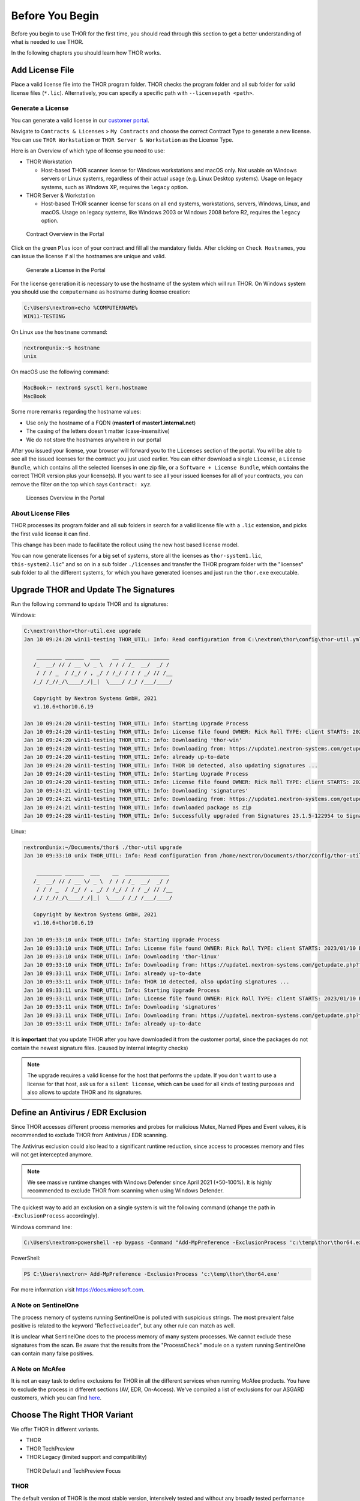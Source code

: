
Before You Begin
================

Before you begin to use THOR for the first time, you should read through
this section to get a better understanding of what is needed to use THOR.

In the following chapters you should learn how THOR works.

Add License File
----------------

Place a valid license file into the THOR program folder. THOR checks the
program folder and all sub folder for valid license files (``*.lic``).
Alternatively, you can specify a specific path with ``--licensepath <path>``.

Generate a License 
^^^^^^^^^^^^^^^^^^

You can generate a valid license in our `customer portal <https://portal.nextron-systems.com/>`__.

Navigate to ``Contracts & Licenses`` > ``My Contracts`` and choose the
correct Contract Type to generate a new license. You can use ``THOR Workstation`` 
or ``THOR Server & Workstation`` as the License Type.

Here is an Overview of which type of license you need to use:

* THOR Workstation

  - Host-based THOR scanner license for Windows workstations and macOS only.
    Not usable on Windows servers or Linux systems, regardless of their
    actual usage (e.g. Linux Desktop systems). Usage on legacy systems,
    such as Windows XP, requires the ``legacy`` option.

* THOR Server & Workstation

  - Host-based THOR scanner license for scans on all end systems, workstations,
    servers, Windows, Linux, and macOS. Usage on legacy systems, like Windows
    2003 or Windows 2008 before R2, requires the ``legacy`` option.

.. figure:: ../images/portal_contract_overview.png
   :alt: Contract Overview in the Portal

   Contract Overview in the Portal

Click on the green ``Plus`` icon of your contract and fill all the mandatory
fields. After clicking on ``Check Hostnames``, you can issue the license
if all the hostnames are unique and valid.

.. figure:: ../images/portal_generate_license.png
   :alt: Generate a License in the Portal

   Generate a License in the Portal

For the license generation it is necessary to use the hostname of the system
which will run THOR. On Windows system you should use the ``computername``
as hostname during license creation: 

.. code-block:: doscon 

   C:\Users\nextron>echo %COMPUTERNAME%
   WIN11-TESTING

On Linux use the ``hostname`` command:

.. code-block:: console 

   nextron@unix:~$ hostname
   unix

On macOS use the following command: 

.. code-block:: console 

   MacBook:~ nextron$ sysctl kern.hostname
   MacBook

Some more remarks regarding the hostname values: 

* Use only the hostname of a FQDN (**master1** of **master1.internal.net**)
* The casing of the letters doesn't matter (case-insensitive)
* We do not store the hostnames anywhere in our portal

After you issued your license, your browser will forward you to the ``Licenses``
section of the portal. You will be able to see all the issued licenses for the contract
you just used earlier. You can either download a single ``License``, a ``License Bundle``,
which contains all the selected licenses in one zip file, or a ``Software + License
Bundle``, which contains the correct THOR version plus your license(s).
If you want to see all your issued licenses for all of your contracts, you can remove the
filter on the top which says ``Contract: xyz``.

.. figure:: ../images/portal_licenses_overview.png
   :alt: Licenses Overview in the Portal

   Licenses Overview in the Portal

About License Files
^^^^^^^^^^^^^^^^^^^

THOR processes its program folder and all sub folders in search for a
valid license file with a ``.lic`` extension, and picks the first
valid license it can find.

This change has been made to facilitate the rollout using the new host
based license model.

You can now generate licenses for a big set of systems, store all the
licenses as ``thor-system1.lic``, ``this-system2.lic``" and so on in
a sub folder ``./licenses`` and transfer the THOR program folder with
the "licenses" sub folder to all the different systems, for which you have
generated licenses and just run the ``thor.exe`` executable.

Upgrade THOR and Update The Signatures 
--------------------------------------

Run the following command to update THOR and its signatures:

Windows:

.. code-block:: doscon 
   
   C:\nextron\thor>thor-util.exe upgrade
   Jan 10 09:24:20 win11-testing THOR_UTIL: Info: Read configuration from C:\nextron\thor\config\thor-util.yml

       ________ ______  ___    __  ______________
      /_  __/ // / __ \/ _ \  / / / /_  __/  _/ /
       / / / _  / /_/ / , _/ / /_/ / / / _/ // /__
      /_/ /_//_/\____/_/|_|  \____/ /_/ /___/____/

      Copyright by Nextron Systems GmbH, 2021
      v1.10.6+thor10.6.19

   Jan 10 09:24:20 win11-testing THOR_UTIL: Info: Starting Upgrade Process
   Jan 10 09:24:20 win11-testing THOR_UTIL: Info: License file found OWNER: Rick Roll TYPE: client STARTS: 2022/08/09 EXPIRES: 2023/08/09
   Jan 10 09:24:20 win11-testing THOR_UTIL: Info: Downloading 'thor-win'
   Jan 10 09:24:20 win11-testing THOR_UTIL: Info: Downloading from: https://update1.nextron-systems.com/getupdate.php?full=1&lic=00000000000000000000000000000000&product=thor10-win&thorupgrader=1.10.6%2Bthor10.6.19&thorversion=10.6.19&upgrade_only=1
   Jan 10 09:24:20 win11-testing THOR_UTIL: Info: already up-to-date
   Jan 10 09:24:20 win11-testing THOR_UTIL: Info: THOR 10 detected, also updating signatures ...
   Jan 10 09:24:20 win11-testing THOR_UTIL: Info: Starting Upgrade Process
   Jan 10 09:24:20 win11-testing THOR_UTIL: Info: License file found OWNER: Rick Roll TYPE: client STARTS: 2022/08/09 EXPIRES: 2023/08/09
   Jan 10 09:24:21 win11-testing THOR_UTIL: Info: Downloading 'signatures'
   Jan 10 09:24:21 win11-testing THOR_UTIL: Info: Downloading from: https://update1.nextron-systems.com/getupdate.php?full=1&lic=00000000000000000000000000000000&product=signatures&thorupgrader=1.10.6%2Bthor10.6.19&thorversion=23.1.5-122954&upgrade_only=1
   Jan 10 09:24:21 win11-testing THOR_UTIL: Info: downloaded package as zip
   Jan 10 09:24:28 win11-testing THOR_UTIL: Info: Successfully upgraded from Signatures 23.1.5-122954 to Signatures 23.1.9-153938

Linux:

.. code-block:: console

   nextron@unix:~/Documents/thor$ ./thor-util upgrade                                                                                           
   Jan 10 09:33:10 unix THOR_UTIL: Info: Read configuration from /home/nextron/Documents/thor/config/thor-util.yml

       ________ ______  ___    __  ______________                                   
      /_  __/ // / __ \/ _ \  / / / /_  __/  _/ /                                   
       / / / _  / /_/ / , _/ / /_/ / / / _/ // /__                                  
      /_/ /_//_/\____/_/|_|  \____/ /_/ /___/____/                                  

      Copyright by Nextron Systems GmbH, 2021                                       
      v1.10.6+thor10.6.19                                                           
                                                                             
   Jan 10 09:33:10 unix THOR_UTIL: Info: Starting Upgrade Process
   Jan 10 09:33:10 unix THOR_UTIL: Info: License file found OWNER: Rick Roll TYPE: client STARTS: 2023/01/10 EXPIRES: 2023/08/14
   Jan 10 09:33:10 unix THOR_UTIL: Info: Downloading 'thor-linux'
   Jan 10 09:33:10 unix THOR_UTIL: Info: Downloading from: https://update1.nextron-systems.com/getupdate.php?full=1&lic=00000000000000000000000000000000&product=thor10-linux&thorupgrader=1.10.6%2Bthor10.6.19&thorversion=10.6.19&upgrade_only=1
   Jan 10 09:33:11 unix THOR_UTIL: Info: already up-to-date
   Jan 10 09:33:11 unix THOR_UTIL: Info: THOR 10 detected, also updating signatures ...
   Jan 10 09:33:11 unix THOR_UTIL: Info: Starting Upgrade Process
   Jan 10 09:33:11 unix THOR_UTIL: Info: License file found OWNER: Rick Roll TYPE: client STARTS: 2023/01/10 EXPIRES: 2023/08/14
   Jan 10 09:33:11 unix THOR_UTIL: Info: Downloading 'signatures'
   Jan 10 09:33:11 unix THOR_UTIL: Info: Downloading from: https://update1.nextron-systems.com/getupdate.php?full=1&lic=00000000000000000000000000000000&product=signatures&thorupgrader=1.10.6%2Bthor10.6.19&thorversion=23.1.9-153938&upgrade_only=1
   Jan 10 09:33:11 unix THOR_UTIL: Info: already up-to-date

It is **important** that you update THOR after you have downloaded it from
the customer portal, since the packages do not contain the newest signature files. 
(caused by internal integrity checks)

.. note::
   The upgrade requires a valid license for the host that performs the update. 
   If you don't want to use a license for that host, ask us for a ``silent license``, 
   which can be used for all kinds of testing purposes and also allows to update THOR
   and its signatures.

Define an Antivirus / EDR Exclusion
-----------------------------------

Since THOR accesses different process memories and probes for malicious
Mutex, Named Pipes and Event values, it is recommended to exclude THOR
from Antivirus / EDR scanning.

The Antivirus exclusion could also lead to a significant runtime
reduction, since access to processes memory and files will not get
intercepted anymore.

.. note:: 
   We see massive runtime changes with Windows Defender since April 2021 (+50-100%). 
   It is highly recommended to exclude THOR from scanning when using Windows Defender. 

The quickest way to add an exclusion on a single system is wit the following command
(change the path in ``-ExclusionProcess`` accordingly).

Windows command line:

.. code-block:: doscon 

   C:\Users\nextron>powershell -ep bypass -Command "Add-MpPreference -ExclusionProcess 'c:\temp\thor\thor64.exe'"

PowerShell:

.. code-block:: ps1con

   PS C:\Users\nextron> Add-MpPreference -ExclusionProcess 'c:\temp\thor\thor64.exe'

For more information visit `https://docs.microsoft.com <https://docs.microsoft.com/en-us/microsoft-365/security/defender-endpoint/configure-process-opened-file-exclusions-microsoft-defender-antivirus?view=o365-worldwide>`__.

A Note on SentinelOne
^^^^^^^^^^^^^^^^^^^^^

The process memory of systems running SentinelOne is polluted with suspicious strings.
The most prevalent false positive is related to the keyword "ReflectiveLoader",
but any other rule can match as well.

It is unclear what SentinelOne does to the process memory of many system processes.
We cannot exclude these signatures from the scan. Be aware that the results from
the "ProcessCheck" module on a system running SentinelOne can contain many false positives.

A Note on McAfee
^^^^^^^^^^^^^^^^

It is not an easy task to define exclusions for THOR in all the different services
when running McAfee products. You have to exclude the process in different sections
(AV, EDR, On-Access). We've compiled a list of exclusions for our ASGARD customers,
which you can find `here <https://asgard-manual.nextron-systems.com/en/latest/usage/requirements.html#mcafee-edr-exclusions>`__.

Choose The Right THOR Variant 
-----------------------------

We offer THOR in different variants. 

* THOR 
* THOR TechPreview
* THOR Legacy (limited support and compatibility)

.. figure:: ../images/techpreview.png
   :alt: THOR Default and TechPreview Differences

   THOR Default and TechPreview Focus

THOR
^^^^

The default version of THOR is the most stable version, intensively tested and
without any broadly tested performance and detection tweaks.

The default version should be used for: 

* Scan sweeps on hundreds or thousands of systems
* Continuous compromise assessments on hundreds or thousands of systems
* Systems with high requirements on stability

THOR TechPreview 
^^^^^^^^^^^^^^^^

The TechPreview version is focussed on detection and speed. This
`blog post <https://www.nextron-systems.com/2020/08/31/introduction-thor-techpreview/>`__
contains more information on the differences. 

The TechPreview version should be used for: 

* Digital forensic lab scanning
* Dropzone mode scanning 
* Image scanning 
* THOR Thunderstorm setups
* Single system live forensics on systems that don't have highest priority on stability 

You can find the information on how to get the TechPreview version in
the `THOR Util manual <https://thor-util-manual.nextron-systems.com/en/latest/usage/download-packages.html#thor-techpreview-version>`__.

THOR Legacy 
^^^^^^^^^^^

THOR Legacy is a stripped down version that includes all modules that can be used
on outdated operating systems. This
`blog post <https://www.nextron-systems.com/2020/12/17/thor-10-legacy-for-windows-xp-and-windows-2003/>`__
contains more information on the legacy version.

The legacy version lacks: 

* Module: Eventlog scanning 
* Feature: Deeper process inspection (process hollowing, doppelgänging, etc.) 

.. note::
   We only offer limited support for this version, since we cannot guarantee a successful
   stable scan on platforms that have already been deprecated.

To use THOR Legacy, you need a special license. Contact sales to get more information regarding
Legacy licenses.

To download THOR Legacy, you can either download it directly from
our portal (recommended; continue at step 5), or follow these steps:

1. Download a normal THOR package (non-legacy)
2. Use thor-util to download THOR Legacy:

   ``thor-util.exe download --legacy -t thor10-win``

3. You will get a zip file with the following name:

   ``thor-win-10.6.20_<date>-<time>.zip``

4. The content of this zip file should be as follows:

   .. figure:: ../images/thor_legacy_content.png
      :alt: THOR Legacy content

5. You can now transfer this package to your Legacy system. Please do an upgrade
   before you start using this:

   ``thor-legacy-util.exe upgrade``

   ``thor-legacy-util.exe update``

6. Place your Legacy license inside this folder and start using THOR Legacy

Choose The Right Architecture 
-----------------------------

You will find a 32 and 64 bit version of the executable in the program folder. Never run
the 32bit version of THOR named ``thor.exe`` on 64bit system. The 32bit version has some
limitations that the 64bit version doesn't have (memory usage, sees different folders
on disk and registry versions).

Make sure to run the correct binary for your target architecture.

Choose The Right Command Line Flags 
-----------------------------------

The recommended way to run THOR has already been put into the default. So, the recommended
way to start a THOR is without any command line flags.

However, special circumstances can lead to different requirements and thus a different set
of command line flags. See chapter :ref:`usage/scan:scan` for often used flags.

Verify Public Key Signatures (optional)
---------------------------------------

You can verify the executable files in the THOR package with

* their digital signature (PE signature) issued by "Nextron Systems GmbH"
* thor-util's "verify" feature
* openssl verifying the integrity of executables manually

Find more information on THOR Util in its dedicated `online manual <https://thor-util-manual.nextron-systems.com>`__. 

.. hint::
   THOR Util automatically verifies the signatures of the contained 
   binaries in an update package and exits if one or more signatures cannot
   be verified. You don't have to check them manually unless you distrust 
   the THOR Util itself. In this case, you can use the public key published
   on `our web page <https://www.nextron-systems.com/pki/>`__.
   
After downloading the public key the signatures can be manually verified with the following command:

.. code-block:: doscon

   C:\Users\nextron>openssl dgst -sha256 -verify <Path to public key .pem> -signature <Path to signature .sig> <Path to the executable>

Example Windows:

.. code-block:: doscon
   
   C:\Users\nextron>openssl dgst -sha256 -verify codesign.pem -signature thor64.exe.sig thor64.exe
   Verified OK

Example Linux:

.. code-block:: console

   user@unix:~/thor$ openssl sha256 -verify codesign.pem -signature thor-linux.sig thor-linux
   Verified OK


